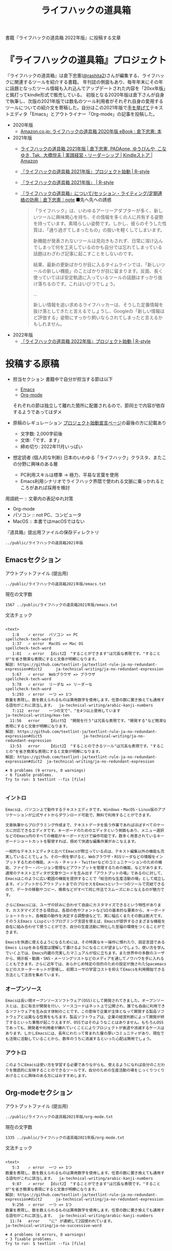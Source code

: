 #+TITLE: ライフハックの道具箱
#+PROPERTY: header-args       :mkdirp yes

書籍『ライフハックの道具箱 2022年版』に投稿する文章

* 『ライフハックの道具箱』プロジェクト

『ライフハックの道具箱』は倉下忠憲([[https://twitter.com/rashita2][@rashita2]])さんが編集する、ライフハックに関連するツールを紹介する書籍。
年刊誌の側面もあり、毎年年末にその年に話題となったツール情報も入れ込んでアップデートされた内容を「20xx年版」と銘打ってkindle形式で販売している。
初版となる2020年版は倉下さんが自身で執筆し、次版の2021年版では数名のツール利用者がそれぞれ自身の愛用するツールについての紹介文を寄稿した。自分はこの2021年版で[[https://twitter.com/rashita2/status/1455052352340127744][手を挙げて]]テキストエディタ「Emacs」とアウトライナー「Org-mode」の記事を投稿した。

- 2020年版
  - [[https://www.amazon.co.jp/%E3%83%A9%E3%82%A4%E3%83%95%E3%83%8F%E3%83%83%E3%82%AF%E3%81%AE%E9%81%93%E5%85%B7%E7%AE%B1-2020%E5%B9%B4%E7%89%88-%E5%80%89%E4%B8%8B%E5%BF%A0%E6%86%B2-ebook/dp/B08RRQ4ZXS][Amazon.co.jp: ライフハックの道具箱 2020年版 eBook : 倉下忠憲: 本]]
- 2021年版
  + [[https://www.amazon.co.jp/%E3%83%A9%E3%82%A4%E3%83%95%E3%83%8F%E3%83%83%E3%82%AF%E3%81%AE%E9%81%93%E5%85%B7%E7%AE%B1-2021%E5%B9%B4%E7%89%88-%E5%80%89%E4%B8%8B%E5%BF%A0%E6%86%B2-ebook/dp/B09P1LHDPY][ライフハックの道具箱 2021年版 | 倉下忠憲, PADAone, ゆうびんや, こなゆき, Tak., 大橋悦夫 | 実践経営・リーダーシップ | Kindleストア | Amazon]]
  + [[https://rashita.net/blog/?p=30836][『ライフハックの道具箱 2021年版』プロジェクト始動 | R-style]]
  + [[https://rashita.net/blog/?tag=%E3%80%8E%E3%83%A9%E3%82%A4%E3%83%95%E3%83%8F%E3%83%83%E3%82%AF%E3%81%AE%E9%81%93%E5%85%B7%E7%AE%B1-2021%E5%B9%B4%E7%89%88%E3%80%8F][『ライフハックの道具箱 2021年版』 | R-style]]
  + [[https://note.com/rashita/n/n227a80a2446d][『ライフハックの道具箱』について/セッション・ライティング/定期連絡の効用｜倉下忠憲｜note]]
    ■先へ先への誘惑
    #+begin_quote
      「ライフハック」は、いわゆるアーリーアダプターが多く、新しいツールに興味関心を持ち、その情報を多くの人に共有する姿勢を持っています。素晴らしい姿勢です。しかし、彼らのそうした性質は、「通り過ぎてしまったもの」の扱いを軽くしてしまいます。

      新機能が発表されないツールは見向きもされず、日常に溶け込んでしまって何を工夫しているのかも自分では忘れてしまっている話題はわざわざ記事に起こすことをしないのです。

      結果、最新の更新ばかりが目に入るタイムラインでは、「新しいツールの新しい機能」のことばかりが目に留まります。反面、長く使っていてほぼ安定軌道に入っているツールの話題はすっかり抜け落ちるのです。これはいびつでしょう。

      ...

      新しい情報を追い求めるライフハッカーは、そうした定番情報を抜け落としてきたと言えるでしょうし、Googleの「新しい情報ほど評価する」姿勢にすっかり飼いならされてしまったと言えるかもしれません。
    #+end_quote
- 2022年版
  + [[https://rashita.net/blog/?p=31179][『ライフハックの道具箱 2022年版』プロジェクト始動 | R-style]]

* 投稿する原稿
:PROPERTIES:
:CREATED:  [2022-11-12 Sat 12:22]
:header-args+: :tangle-mode (identity #o644)
:END:

- 担当セクション
  書籍中で自分が担当する節は以下
  - [[id:8754255c-d0e2-4b90-98d5-a3ea009c3db2][Emacs]]
  - [[id:f2ac8a38-bc45-4566-8b50-262cc0c5ac07][Org-mode]]
  それぞれの節は独立して離れた箇所に配置されるので、節同士で内容が依存するようであってはダメ

- 原稿のレギュレーション
  [[https://rashita.net/blog/?p=31179][プロジェクト始動宣言ページ]]の最後の方に記載あり
  + 文字数: 2,000字前後
  + 文体:「です、ます」
  + 締め切り: 2022年11月いっぱい

- 想定読者 (個人的な判断)
  日本のいわゆる「ライフハック」クラスタ、またこの分野に興味のある層
  + PC利用スキルは標準
    → 極力、平易な言葉を使用
  + Emacs利用シナリオでライフハック界隈で使われる文脈に乗っかれるところがあれば採用を検討

用語統一 :: 文章内の表記ゆれ対策
- Org-mode
- パソコン :: not PC、コンピュータ
- MacOS :: 本書ではmacOSではない

『道具箱』提出用ファイルの保存ディレクトリ
#+name: lhack-toolbox-dir
#+begin_src emacs-lisp :tangle no :noweb yes :exports results
  (file-relative-name
   (expand-file-name "../public/ライフハックの道具箱2021年版" ".")
   default-directory)
#+end_src

#+RESULTS: lhack-toolbox-dir
: ../public/ライフハックの道具箱2021年版

** Emacsセクション
:PROPERTIES:
:CREATED:  [2022-11-09 Wed 16:45]
:header-args+: :tangle "../public/ライフハックの道具箱2021年版/emacs.txt"
:ID:       8754255c-d0e2-4b90-98d5-a3ea009c3db2
:END:

アウトプットファイル (提出用)
#+name: output-emacs
#+begin_src emacs-lisp :tangle no :noweb yes :exports results
  (file-relative-name
   (file-name-concat "<<lhack-toolbox-dir()>>" "emacs.txt")
   default-directory)
#+end_src

#+RESULTS: output-emacs
: ../public/ライフハックの道具箱2021年版/emacs.txt

現在の文字数
#+begin_src shell :tangle no :noweb yes :exports results
  wc -m <<output-emacs()>>
#+end_src

#+RESULTS:
: 1567 ../public/ライフハックの道具箱2021年版/emacs.txt

文法チェック
#+begin_src shell :tangle no :noweb yes :results output :exports results
  cat "<<output-emacs()>>" | textlint --stdin --config ../textlintrc  | cat -
#+end_src

#+RESULTS:
#+begin_example

<text>
   1:8    ✓ error  パソコン => PC                                                                                                  spellcheck-tech-word
   1:37   ✓ error  MacOS => Mac OS                                                                                                 spellcheck-tech-word
   1:81   ✓ error  【dict2】 "することができます"は冗長な表現です。"することが"を省き簡潔な表現にすると文章が明瞭になります。
解説: https://github.com/textlint-ja/textlint-rule-ja-no-redundant-expression#dict2      ja-technical-writing/ja-no-redundant-expression
   5:67   ✓ error  Webブラウザ => ブラウザ                                                                                         spellcheck-tech-word
   5:78   ✓ error  リーダな => リーダーな                                                                                          spellcheck-tech-word
   5:293  ✓ error  一つ => 1つ
数量を表現し、数を数えられるものは算用数字を使用します。任意の数に置き換えても通用する語句がこれに該当します。  ja-technical-writing/arabic-kanji-numbers
   7:112  error    一つの文で"、"を4つ以上使用しています                                                                           ja-technical-writing/max-ten
  11:56   error    【dict5】 "開発を行う"は冗長な表現です。"開発する"など簡潔な表現にすると文章が明瞭になります。
解説: https://github.com/textlint-ja/textlint-rule-ja-no-redundant-expression#dict5                  ja-technical-writing/ja-no-redundant-expression
  13:53   error    【dict2】 "することのできるツール"は冗長な表現です。"することの"を省き簡潔な表現にすると文章が明瞭になります。
解説: https://github.com/textlint-ja/textlint-rule-ja-no-redundant-expression#dict2  ja-technical-writing/ja-no-redundant-expression

✖ 9 problems (9 errors, 0 warnings)
✓ 6 fixable problems.
Try to run: $ textlint --fix [file]

#+end_example

*** イントロ
:PROPERTIES:
:CREATED:  [2022-11-12 Sat 14:36]
:END:
#+begin_src text :eval no
  Emacsは、パソコン上で動作するテキストエディタです。Windows・MacOS・Linux版のアプリケーションが公式サイトからダウンロード可能で、無料で利用することができます。

  文章執筆からプログラミング作成まで、テキストデータを扱う作業であればほぼすべてのケースに対応できるエディタです。キーボードのためのエディタという側面もあり、メニュー選択などのEmacs内のすべての機能がキーボードだけで操作可能です。数多く用意されているキーボードショートカットを駆使すれば、極めて快適な編集作業がおこなえます。
#+end_src

#+begin_src text :eval no
  一般的なテキストエディタと比べてEmacsが際立っている点は、テキスト編集以外の機能も充実していることでしょう。その一例を挙げると、Webブラウザ・RSSリーダなどの情報をインプットするための機能、メール・チャット・Twitterなどのコミュニケーションのための機能、ファイラー・バージョン管理などアウトプットを管理するための機能、などがあります。通常のテキストエディタが文章やコードを生み出す「アウトプットの場」であるのに対して、Emacsはこのように広い範囲の機能を提供することで「総合的な生産活動の場」として成立します。インプットからアウトプットまでのプロセスをEmacsという一つのツールで完結できるので、データの移動やコピー、検索などがすべて同じ作法でスムーズにおこなえるのが魅力です。

  さらにEmacsには、ユーザの好みに合わせて自由にカスタマイズできるという特性があります。カスタマイズできる項目は、各部の色やフォントなどUIの基本的な要素から、キーボードショートカット、各機能の動作を決定する調整値などで、実に幅広くまたその数は膨大です。そのうえEmacs Lispというプログミング言語を使えば、Emacsが提供するさまざまな機能を自在に組み合わせて使うことができ、自分の生産活動に特化した至福の環境をつくることができます。

  Emacsを快適に使えるようになるためには、その特異なキー操作に慣れたり、設定言語であるEmacs Lispをある程度は理解して書けるようになることが望ましいでしょう。使い方を学んでいく上では、Emacs内蔵の充実したマニュアルが役に立ちます。また世界中の多数のユーザから、掲示板・動画・SNS・メーリングリストなどのメディアを通してノウハウを手に入れることもできます。さらに近年では、あらかじめ特定の目的のための設定が施されたSpacemacsなどのスターターキットが登場し、初期ユーザの学習コストを抑えてEmacsを利用開始できる方法として注目を集めています。
#+end_src
*** オープンソース
:PROPERTIES:
:CREATED:  [2022-11-12 Sat 14:37]
:END:
#+begin_src text :eval no
  Emacsは長い間オープンソースソフトウェア(OSS)として開発されてきました。オープンソースとは、主に有志が開発を行い、ソースコードはネット上で公開され、誰でも自由に利用できるソフトウェアを生み出す体制のことです。この意味で企業が主体となって開発する製品ソフトウェアとは異なる性質をもちます。製品ソフトウェアは、企業の経営判断によって開発が終了するといった事態が起こりえますが、OSSではそのようなことはありません。もちろんOSSであっても、開発者や利用者が離れていくことによりプロジェクトが衰退や消滅するケースはあります。しかしEmacsには、長年にわたって育まれた層の厚いコミュニティがあり、現在でも活発に活動していることから、数年のうちに消滅するといった心配は無用でしょう。
#+end_src
*** アウトロ
:PROPERTIES:
:CREATED:  [2022-11-12 Sat 14:38]
:END:
#+begin_src text :eval no
  このようにEmacsは使い方を学習する必要でありながらも、使えるようになれば自分のこだわりを徹底的に反映することのできるツールです。自分のための生産活動の場をじっくりつくりあげることに興味のある方にはおすすめします。
#+end_src
** Org-modeセクション
:PROPERTIES:
:ID:       f2ac8a38-bc45-4566-8b50-262cc0c5ac07
:header-args+: :tangle "../public/ライフハックの道具箱2021年版/org-mode.txt"
:END:

アウトプットファイル (提出用)
#+name: output-org
#+begin_src emacs-lisp :tangle no :noweb yes :exports results
  (file-relative-name
   (file-name-concat "<<lhack-toolbox-dir()>>" "org-mode.txt")
   default-directory)
#+end_src

#+RESULTS: output-org
: ../public/ライフハックの道具箱2021年版/org-mode.txt

現在の文字数
#+begin_src shell :tangle no :noweb yes :exports results
  wc -m <<output-org()>>
#+end_src

#+RESULTS:
: 1335 ../public/ライフハックの道具箱2021年版/org-mode.txt

文法チェック
#+begin_src shell :tangle no :noweb yes :results output :exports results
  cat "<<output-org()>>" | textlint --stdin --config ../textlintrc  | cat -
#+end_src

#+RESULTS:
#+begin_example

<text>
   5:3    ✓ error  一つ => 1つ
数量を表現し、数を数えられるものは算用数字を使用します。任意の数に置き換えても通用する語句がこれに該当します。  ja-technical-writing/arabic-kanji-numbers
   9:87   ✓ error  【dict2】 "することができます"は冗長な表現です。"することが"を省き簡潔な表現にすると文章が明瞭になります。
解説: https://github.com/textlint-ja/textlint-rule-ja-no-redundant-expression#dict2      ja-technical-writing/ja-no-redundant-expression
   9:256  ✓ error  一つ => 1つ
数量を表現し、数を数えられるものは算用数字を使用します。任意の数に置き換えても通用する語句がこれに該当します。  ja-technical-writing/arabic-kanji-numbers
  11:74   error    "に" が連続して2回使われています。                                                                              ja-technical-writing/ja-no-successive-word

✖ 4 problems (4 errors, 0 warnings)
✓ 3 fixable problems.
Try to run: $ textlint --fix [file]

#+end_example

*** イントロ
:PROPERTIES:
:CREATED:  [2022-11-09 Wed 16:45]
:header-args+: :tangle "../public/ライフハックの道具箱2021年版/org-mode.txt"
:END:

#+begin_src text :eval no
  Org-modeは、テキストエディタEmacsの中で利用できる多機能アウトライナーです。
#+end_src

*** 機能の紹介
:PROPERTIES:
:CREATED:  [2022-11-16 Wed 18:35]
:END:

#+begin_src text :eval no
  アウトライナーとしてのOrg-modeの特筆すべき点は、Emacsの得意とするキーボード操作でアウトライン項目の折り畳み・移動・ズーム・検索などが自在に素早く行えることでしょう。主要なキーボードショートカットを覚えれば、アウトライン操作と文章作成がキーボードという軸でシームレスにつながり、両手をキーボードのホームポジションから移動させることなく、編集対象に最大限の注意を向けながら作業できます。

  もう一つ、Org-modeの特長として挙げられるのが、Emacsの拡張性の高さを活かして生み出された多くの機能を無料で利用できる点です。そのすべてを挙げると際限がないほどですが、一例としては、プロジェクト管理・タスクの実行時間の計測・表計算・メモの簡単な取り込み・いろいろな情報源へのリンク・HTMLなどへのエクスポートと言ったものがあります。さらに2021年には、Roam Researchにヒントを得たOrg-roamというパッケージの安定板がリリースされ、本書で言うネットワークファーミングツールとしての機能も備えるようになりました。これらのOrg-modeが提供する豊富な機能とEmacsが持つカスタマイズ性の高さを組み合わせて、日常生活や仕事における知識・タスク・資料などのさまざまな情報を管理・活用する環境をつくることがOrg-modeを使う醍醐味でしょう。
#+end_src

*** literate programming
:PROPERTIES:
:CREATED:  [2022-11-12 Sat 15:26]
:END:

#+begin_src text :eval no
  一方で、Org-modeはプログラムコードの作成にも貢献します。一般的にプログラムコードを書く場合、コードの中にコメントとして変数や関数または処理の説明を書いて読み手にプログラムの意図を伝えます。ところが、コメントとして書ける分量は限定的であり、表現力も乏しいことから、プログラムの説明をする手段として充分とは言いがたい面があります。

  この問題を解決する手段をOrg-modeは備えています。Org-modeではコードブロックという、コードを収めるための記述様式があり、これは文書中のどこにでも、何個でも配置することができます。このコードブロックの仕組みを使うと、コードの中にコメントとして説明を書くという従来の構造とは逆の、つまり、説明(ドキュメント)の中にコードを書くという構造をつくることができます。ここでのポイントは、ドキュメント内に分散的に配置されたコードの断片は、Org-modeの機能を使うことにより、結合されてドキュメントとは別の一つの実行可能ファイルとして出力できる点です。

  この仕組みを使うメリットはいくつかあります。まず、ドキュメントはOrg-modeの形式で書けるので、アウトラインの階層構造などを使って表現力豊かにに記述できます。そして、ドキュメント内の各説明とそれを実現するコードを対応するかたちで配置できるので、プログラムの読み手の理解を深めます。「文芸的プログラミング」と呼ばれるこの手法は、プログラム作成のパラダイムを変えうる試みであり、適用範囲も広いため、一部で注目を集めています。Org-modeは文芸的プログラミングを強力にサポートするプラットフォームです。
#+end_src
